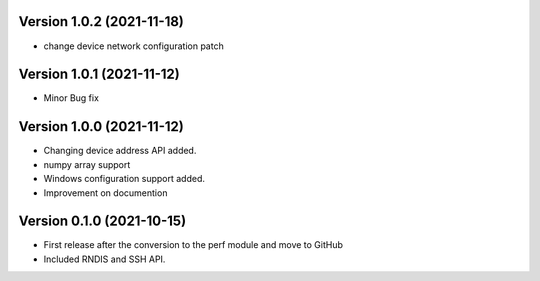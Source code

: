 Version 1.0.2 (2021-11-18)
------------------------
* change device network configuration patch
  
Version 1.0.1 (2021-11-12)
------------------------
* Minor Bug fix

Version 1.0.0 (2021-11-12)
------------------------

* Changing device address API added.
* numpy array support
* Windows configuration support added.
* Improvement on documention

Version 0.1.0 (2021-10-15)
------------------------

* First release after the conversion to the perf module and move to GitHub
* Included RNDIS and SSH API.
